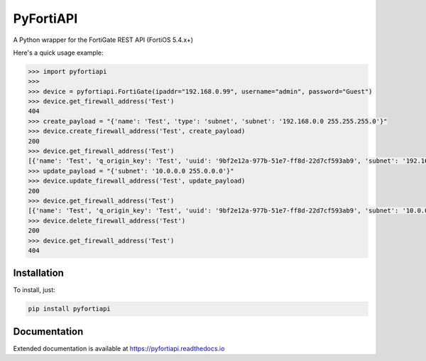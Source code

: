 PyFortiAPI
==========

.. image:: https://img.shields.io/github/license/jsimpso/PyFortiAPI.svg   
    :target: https://github.com/jsimpso/PyFortiAPI 
    
.. image:: https://img.shields.io/pypi/v/pyfortiapi.svg
    :target: https://pypi.python.org/pypi/PyFortiAPI

.. image:: https://img.shields.io/pypi/pyversions/pyfortiapi.svg   
    :target: https://pypi.python.org/pypi/PyFortiAPI
  
    
A Python wrapper for the FortiGate REST API (FortiOS 5.4.x+)

Here's a quick usage example:

.. code-block:: python

  >>> import pyfortiapi
  >>> 
  >>> device = pyfortiapi.FortiGate(ipaddr="192.168.0.99", username="admin", password="Guest")
  >>> device.get_firewall_address('Test')
  404
  >>> create_payload = "{'name': 'Test', 'type': 'subnet', 'subnet': '192.168.0.0 255.255.255.0'}"
  >>> device.create_firewall_address('Test', create_payload)
  200
  >>> device.get_firewall_address('Test')
  [{'name': 'Test', 'q_origin_key': 'Test', 'uuid': '9bf2e12a-977b-51e7-ff8d-22d7cf593ab9', 'subnet': '192.168.0.0 255.255.255.0', 'type': 'ipmask', 'start-ip': '192.168.0.0', 'end-ip': '255.255.0.0', 'fqdn': '', 'country': '\n\x05', 'wildcard-fqdn': '', 'cache-ttl': 0, 'wildcard': '192.168.0.0 255.255.0.0', 'comment': '', 'visibility': 'enable', 'associated-interface': '', 'color': 0, 'tags': [], 'allow-routing': 'disable'}]
  >>> update_payload = "{'subnet': '10.0.0.0 255.0.0.0'}"
  >>> device.update_firewall_address('Test', update_payload)
  200
  >>> device.get_firewall_address('Test')
  [{'name': 'Test', 'q_origin_key': 'Test', 'uuid': '9bf2e12a-977b-51e7-ff8d-22d7cf593ab9', 'subnet': '10.0.0.0 255.0.0.0', 'type': 'ipmask', 'start-ip': '10.0.0.0', 'end-ip': '255.0.0.0', 'fqdn': '', 'country': '\n', 'wildcard-fqdn': '', 'cache-ttl': 0, 'wildcard': '10.0.0.0 255.0.0.0', 'comment': '', 'visibility': 'enable', 'associated-interface': '', 'color': 0, 'tags': [], 'allow-routing': 'disable'}]
  >>> device.delete_firewall_address('Test')
  200
  >>> device.get_firewall_address('Test')
  404


Installation
------------

To install, just:

.. code-block:: none

  pip install pyfortiapi
  
Documentation
-------------

Extended documentation is available at https://pyfortiapi.readthedocs.io


